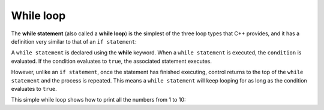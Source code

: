 #############################
While loop
#############################

The **while statement** (also called a **while loop**) is the simplest of the three loop types that C++ provides, and it has a definition very similar to that of an ``if statement``:

.. code-block:: cpp
    :linenos:

    while (condition)
        statement;

A ``while statement`` is declared using the **while** keyword. When a ``while statement`` is executed, the ``condition`` is evaluated. If the condition evaluates to ``true``, the associated statement executes.

However, unlike an ``if statement``, once the statement has finished executing, control returns to the top of the ``while statement`` and the process is repeated. This means a ``while statement`` will keep looping for as long as the condition evaluates to ``true``.

This simple while loop shows how to print all the numbers from 1 to 10:

.. code-block:: cpp
    :linenos:

    int main()
    {
        int count{ 1 };
        while (count <= 10)
        {
            std::cout << count << ' ';
            ++count;
        }

        std::cout << "done!";

        return 0;
    }
